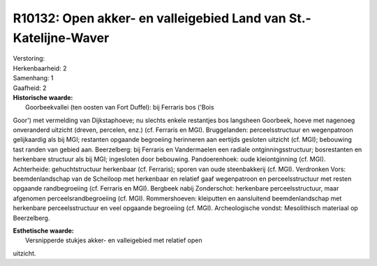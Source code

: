R10132: Open akker- en valleigebied Land van St.-Katelijne-Waver
================================================================

| Verstoring:

| Herkenbaarheid: 2

| Samenhang: 1

| Gaafheid: 2

| **Historische waarde:**
|  Goorbeekvallei (ten oosten van Fort Duffel): bij Ferraris bos ('Bois
Goor') met vermelding van Dijkstaphoeve; nu slechts enkele restantjes
bos langsheen Goorbeek, hoeve met nagenoeg onveranderd uitzicht (dreven,
percelen, enz.) (cf. Ferraris en MGI). Bruggelanden: perceelsstructuur
en wegenpatroon gelijkaardig als bij MGI; restanten opgaande begroeiing
herinneren aan eertijds gesloten uitzicht (cf. MGI); bebouwing tast
randen van gebied aan. Beerzelberg: bij Ferraris en Vandermaelen een
radiale ontginningsstructuur; bosrestanten en herkenbare structuur als
bij MGI; ingesloten door bebouwing. Pandoerenhoek: oude kleiontginning
(cf. MGI). Achterheide: gehuchtstructuur herkenbaar (cf. Ferraris);
sporen van oude steenbakkerij (cf. MGI). Verdronken Vors:
beemdenlandschap van de Scheiloop met herkenbaar en relatief gaaf
wegenpatroon en perceelsstructuur met resten opgaande randbegroeiing
(cf. Ferraris en MGI). Bergbeek nabij Zonderschot: herkenbare
perceelsstructuur, maar afgenomen perceelsrandbegroeiing (cf. MGI).
Rommershoeven: kleiputten en aansluitend beemdenlandschap met herkenbare
perceelsstructuur en veel opgaande begroeiing (cf. MGI). Archeologische
vondst: Mesolithisch materiaal op Beerzelberg.

| **Esthetische waarde:**
|  Versnipperde stukjes akker- en valleigebied met relatief open
uitzicht.



